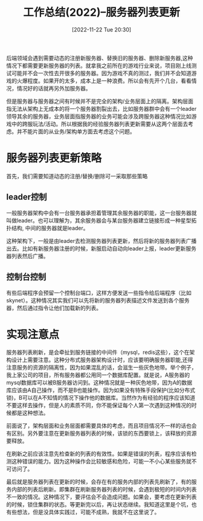 :PROPERTIES:
:ID:       56A11ED5-D452-4FEB-9323-553CBE0CAEE4
:TYPE:     sub
:END:
#+startup: latexpreview
#+OPTIONS: author:nil ^:{}
#+HUGO_BASE_DIR: ~/Documents/MyBlogSite
#+HUGO_SECTION: /posts/2022/11
#+HUGO_CUSTOM_FRONT_MATTER: :toc true :math true
#+HUGO_AUTO_SET_LASTMOD: t
#+HUGO_PAIRED_SHORTCODES: admonition
#+HUGO_DRAFT: false
#+DATE: [2022-11-22 Tue 20:30]
#+TITLE: 工作总结(2022)--服务器列表更新
#+HUGO_TAGS: gamedev
#+HUGO_CATEGORIES: gamedev
#+DESCRIPTION: 服务器列表动态更新的一些思考
#+begin_export html
<!--more-->
#+end_export

后端领域会遇到需要动态的注册新服务器、替换旧的服务器、删除新服务器,这种情况下都需要更新服务器的列表。就拿我之前所在的游戏行业来说，项目刚上线测试可能并不会一次性去开很多的服务器。因为游戏不真的测过，我们并不会知道游戏的火爆程度。如果开的太多，成本上是一种浪费。所以会有先开个几台，看看情况，情况好的话就再另外加服务器。

但是服务器与服务器之间有时候并不是完全的架构/业务层面上的隔离。架构层面指无法从架构上无成本的将一个服务器割裂出去，比如服务器群中会有一个leader领导其余的服务器，业务层面指服务器的业务可能会涉及跨服务器这种情况比如游戏中的跨服玩法/活动。所以根据我的经验服务器列表更新需要从这两个层面去考虑。并不能片面的从业务/架构单方面去考虑这个问题。
* main topic links :noexport: 
[[id:0AAE4AF7-360C-4525-A746-8EFECBD82F2B][gamedev]]

* 服务器列表更新策略
首先，我们需要知道动态的注册/替换/删除可一采取那些策略

** leader控制
一般服务器架构中会有一台服务器承担着管理其余服务器的职能，这一台服务器就叫做leader。也可以理解为，其余服务器会与某台服务器建立链接形成一种星型拓扑结构, 中间的服务器就是leader。
#+DOWNLOADED: screenshot @ 2022-11-26 18:13:08
[[file:注册和替换服务器的策略/2022-11-26_18-13-08_screenshot.png]]

这种架构下，一般是由leader去检测服务器列表更新，然后将新的服务器列表广播出去。比如有新服务器注册的时候，新服启动自动向leader上报，leader更新服务器列表然后广播。

#+DOWNLOADED: screenshot @ 2022-11-26 19:32:52
[[file:服务器列表更新策略/2022-11-26_19-32-52_screenshot.png]]

** 控制台控制

有些后端程序会预留一个控制台端口，这样方便发送一些指令给后端程序（比如skynet）。这种情况其实我们可以先将新的服务器列表描述文件发送到各个服务器，然后通过指令让他们加载新的列表。

#+DOWNLOADED: screenshot @ 2022-11-26 19:36:04
[[file:服务器列表更新策略/2022-11-26_19-36-04_screenshot.png]]

* 实现注意点
服务器列表刷新，是会牵扯到服务链接的中间件（mysql，redis这些），这个在架构设计上需要注意。这种分布式服务器架构设计时，应该要明确服务器职能,还得注意服务的资源的隔离性，因为如果混乱的话，会滋生一些灰色地带。举个例子，我上家公司的项目，所有服务器都公用同一个数据库配置。就是说，A服务器的mysql数据库可以被B服务器访问到。这种情况就是一种灰色地带，因为A的数据库应该由A自己操作，而不是B也能操作。因为如果没有特殊手段保护(比如分布式锁)，B可以在A不知情的情况下操作他的数据库。当然作为有经验的程序应该知道不要这样去操作，但是人的素质不同，你不能保证每个人第一次遇到这种情况的时候都是这种想法。

前面说了，架构层面和业务层面都需要具体的考虑，而且项目情况不一样的话也会有区别。另外要注意在更新服务器列表的时候，该锁的东西要锁上，该释放的资源要释放。


在刷新之前应该注意先检查新的列表的有效性。如果是错误的列表，程序应该有检测这种错误的能力。因为这种操作会比较敏感和危险，可能一不小心某些服务就不可访问了。

最后就是服务器列表在更新的时候，会存在有的服务内部的列表先刷新了，有的服务内部的列表后刷新。即集群在刷新服务器列表的时候，会遇到极短的时间内列表不一致的情况。这种情况下，要评估会不会造成问题。如果会，要考虑在更新列表的时候，锁住集群的状态。等更新完以后，再让状态继续。我知道这里是个坑，也有些想法，但是没具体实践过，可能不成熟，我就不在这里说了。
